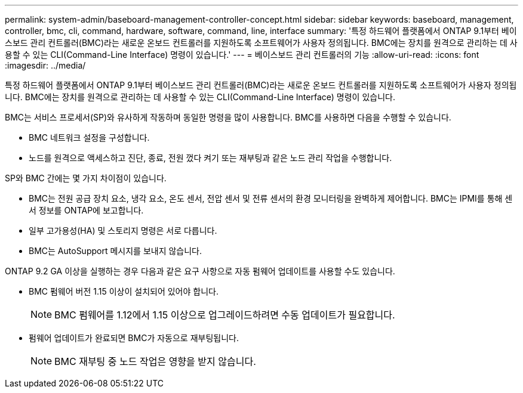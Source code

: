 ---
permalink: system-admin/baseboard-management-controller-concept.html 
sidebar: sidebar 
keywords: baseboard, management, controller, bmc, cli, command, hardware, software, command, line, interface 
summary: '특정 하드웨어 플랫폼에서 ONTAP 9.1부터 베이스보드 관리 컨트롤러(BMC)라는 새로운 온보드 컨트롤러를 지원하도록 소프트웨어가 사용자 정의됩니다. BMC에는 장치를 원격으로 관리하는 데 사용할 수 있는 CLI(Command-Line Interface) 명령이 있습니다.' 
---
= 베이스보드 관리 컨트롤러의 기능
:allow-uri-read: 
:icons: font
:imagesdir: ../media/


[role="lead"]
특정 하드웨어 플랫폼에서 ONTAP 9.1부터 베이스보드 관리 컨트롤러(BMC)라는 새로운 온보드 컨트롤러를 지원하도록 소프트웨어가 사용자 정의됩니다. BMC에는 장치를 원격으로 관리하는 데 사용할 수 있는 CLI(Command-Line Interface) 명령이 있습니다.

BMC는 서비스 프로세서(SP)와 유사하게 작동하며 동일한 명령을 많이 사용합니다. BMC를 사용하면 다음을 수행할 수 있습니다.

* BMC 네트워크 설정을 구성합니다.
* 노드를 원격으로 액세스하고 진단, 종료, 전원 껐다 켜기 또는 재부팅과 같은 노드 관리 작업을 수행합니다.


SP와 BMC 간에는 몇 가지 차이점이 있습니다.

* BMC는 전원 공급 장치 요소, 냉각 요소, 온도 센서, 전압 센서 및 전류 센서의 환경 모니터링을 완벽하게 제어합니다. BMC는 IPMI를 통해 센서 정보를 ONTAP에 보고합니다.
* 일부 고가용성(HA) 및 스토리지 명령은 서로 다릅니다.
* BMC는 AutoSupport 메시지를 보내지 않습니다.


ONTAP 9.2 GA 이상을 실행하는 경우 다음과 같은 요구 사항으로 자동 펌웨어 업데이트를 사용할 수도 있습니다.

* BMC 펌웨어 버전 1.15 이상이 설치되어 있어야 합니다.
+
[NOTE]
====
BMC 펌웨어를 1.12에서 1.15 이상으로 업그레이드하려면 수동 업데이트가 필요합니다.

====
* 펌웨어 업데이트가 완료되면 BMC가 자동으로 재부팅됩니다.
+
[NOTE]
====
BMC 재부팅 중 노드 작업은 영향을 받지 않습니다.

====

